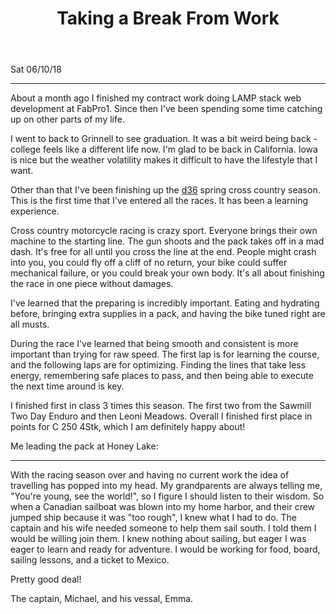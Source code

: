 #+TITLE: Taking a Break From Work
Sat 06/10/18
--------------------------------------------------------------------------------

About a month ago I finished my contract work doing LAMP stack web development at FabPro1. Since then I've been spending some time catching
up on other parts of my life. 

I went to back to Grinnell to see graduation. It was a bit weird being back - college feels
like a different life now. I'm glad to be back in California. Iowa is nice but the weather volatility
makes it difficult to have the lifestyle that I want. 

Other than that I've been finishing up the [[http://ama-d36.org][d36]] spring cross country season. This is the first time that
I've entered all the races. It has been a learning experience. 

Cross country motorcycle racing is crazy sport. Everyone brings their own machine to the starting line. The gun shoots and the pack takes off in a mad dash. It's free for all until you cross the line at the end. 
People might crash into you, you could fly off a cliff of no return, your bike could suffer mechanical failure, or you could break your own body. It's all about finishing
the race in one piece without damages. 

I've learned that the preparing is incredibly important. Eating and hydrating before, bringing extra supplies in a pack, and having the bike tuned right
are all musts. 

During the race I've learned that being smooth and consistent is more important than trying for raw speed. The first lap is for learning
the course, and the following laps are for optimizing. Finding the lines that take less energy, remembering safe places to pass, and then being able to execute the next time around is key.

I finished first in class 3 times this season. The first two from the Sawmill Two Day Enduro and then Leoni Meadows.
Overall I finished first place in points for C 250 4Stk, which I am definitely happy about!

Me leading the pack at Honey Lake:
[[file:../../images/honey-lake.jpg]]

--------------------------------------------------------------------------------

With the racing season over and having no current work the idea of travelling has popped into my head. My grandparents
are always telling me, "You're young, see the world!", so I figure I should listen to their wisdom.
So when a Canadian sailboat was blown into my home harbor, and their crew jumped ship because it was "too rough", I knew what I had to do. The captain and his
wife needed someone to help them sail south. I told them I would be willing join them. I knew nothing about sailing, but eager I was eager to learn and ready for adventure. I would be working for food, board,
sailing lessons, and a ticket to Mexico.

Pretty good deal!

The captain, Michael, and his vessal, Emma.

[[file:../../images/michael-and-emma.jpg]]
